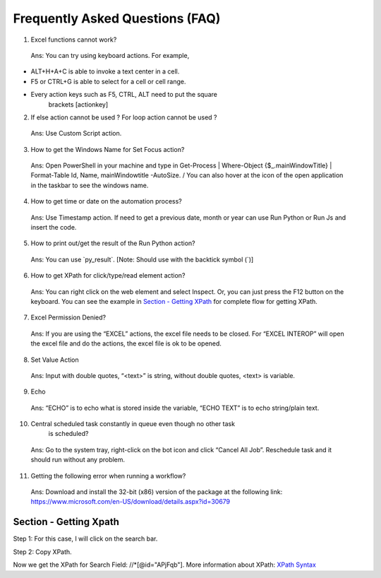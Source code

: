 Frequently Asked Questions (FAQ)
================================

1. Excel functions cannot work?

..

   Ans: You can try using keyboard actions. For example,

-  ALT+H+A+C is able to invoke a text center in a cell.

-  F5 or CTRL+G is able to select for a cell or cell range.

-  Every action keys such as F5, CTRL, ALT need to put the square
      brackets [actionkey]

2. If else action cannot be used ? For loop action cannot be used ?

..

   Ans: Use Custom Script action.

3. How to get the Windows Name for Set Focus action?

..

   Ans: Open PowerShell in your machine and type in Get-Process \|
   Where-Object {$\_.mainWindowTitle} \| Format-Table Id, Name,
   mainWindowtitle -AutoSize. / You can also hover at the icon of the
   open application in the taskbar to see the windows name.

4. How to get time or date on the automation process?

..

   Ans: Use Timestamp action. If need to get a previous date, month or
   year can use Run Python or Run Js and insert the code.

5. How to print out/get the result of the Run Python action?

..

   Ans: You can use \`py_result\`. [Note: Should use with the backtick
   symbol (\`)]

6. How to get XPath for click/type/read element action?

..

   Ans: You can right click on the web element and select Inspect. Or,
   you can just press the F12 button on the keyboard. You can see the
   example in `Section - Getting XPath <#section---getting-xpath>`__ for
   complete flow for getting XPath.

7. Excel Permission Denied?

..

   Ans: If you are using the “EXCEL” actions, the excel file needs to be
   closed. For “EXCEL INTEROP” will open the excel file and do the
   actions, the excel file is ok to be opened.

8. Set Value Action

..

   Ans: Input with double quotes, “<text>” is string, without double
   quotes, <text> is variable.

9. Echo

..

   Ans: “ECHO” is to echo what is stored inside the variable, “ECHO
   TEXT” is to echo string/plain text.

10. Central scheduled task constantly in queue even though no other task
       is scheduled?

..

   Ans: Go to the system tray, right-click on the bot icon and click
   “Cancel All Job”. Reschedule task and it should run without any
   problem.

11. Getting the following error when running a workflow?

..

   |image1|

   Ans: Download and install the 32-bit (x86) version of the package at
   the following link:
   https://www.microsoft.com/en-US/download/details.aspx?id=30679

Section - Getting Xpath
-----------------------

Step 1: For this case, I will click on the search bar.

|image2|

Step 2: Copy XPath.

|image3|

Now we get the XPath for Search Field: //\*[@id="APjFqb"]. More
information about XPath: `XPath
Syntax <https://www.w3schools.com/xml/xpath_syntax.asp>`__

.. |image1| image:: media/image3FAQ.jpg
   :width: 3.20313in
   :height: 1.2534in
.. |image2| image:: media/image2FAQ.png
   :width: 6.5in
   :height: 3.56944in
.. |image3| image:: media/image1FAQ.png
   :width: 6.5in
   :height: 3.56944in
